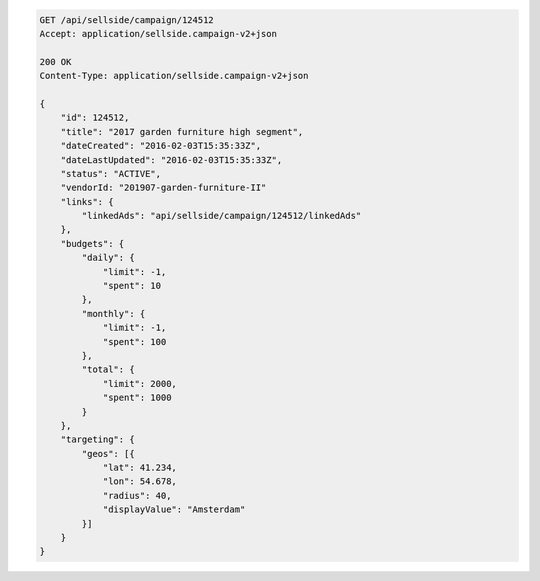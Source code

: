 .. code-block:: javascript

    GET /api/sellside/campaign/124512
    Accept: application/sellside.campaign-v2+json

    200 OK
    Content-Type: application/sellside.campaign-v2+json

    {
        "id": 124512,
        "title": "2017 garden furniture high segment",
        "dateCreated": "2016-02-03T15:35:33Z",
        "dateLastUpdated": "2016-02-03T15:35:33Z",
        "status": "ACTIVE",
        "vendorId: "201907-garden-furniture-II"
        "links": {
            "linkedAds": "api/sellside/campaign/124512/linkedAds"
        },
        "budgets": {
            "daily": {
                "limit": -1,
                "spent": 10
            },
            "monthly": {
                "limit": -1,
                "spent": 100
            },
            "total": {
                "limit": 2000,
                "spent": 1000
            }
        },
        "targeting": {
            "geos": [{
                "lat": 41.234,
                "lon": 54.678,
                "radius": 40,
                "displayValue": "Amsterdam"
            }]
        }
    }
